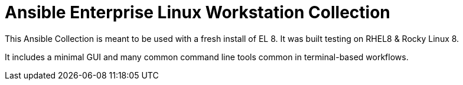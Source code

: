 # Ansible Enterprise Linux Workstation Collection

This Ansible Collection is meant to be used with a fresh install of EL 8. It was built testing on RHEL8 & Rocky Linux 8.

It includes a minimal GUI and many common command line tools common in terminal-based workflows.